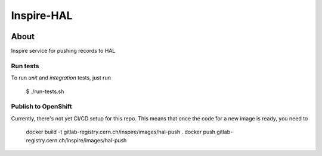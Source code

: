 ..
    This file is part of INSPIRE.
    Copyright (C) 2019 CERN.

    INSPIRE is free software: you can redistribute it and/or modify
    it under the terms of the GNU General Public License as published by
    the Free Software Foundation, either version 3 of the License, or
    (at your option) any later version.

    INSPIRE is distributed in the hope that it will be useful,
    but WITHOUT ANY WARRANTY; without even the implied warranty of
    MERCHANTABILITY or FITNESS FOR A PARTICULAR PURPOSE. See the
    GNU General Public License for more details.

    You should have received a copy of the GNU General Public License
    along with INSPIRE. If not, see <http://www.gnu.org/licenses/>.

    In applying this license, CERN does not waive the privileges and immunities
    granted to it by virtue of its status as an Intergovernmental Organization
    or submit itself to any jurisdiction.


=============
 Inspire-HAL
=============

.. image:: https://travis-ci.org/inspirehep/inspire-hal.svg?branch=master
    :target: https://travis-ci.org/inspirehep/inspire-hal

.. image:: https://coveralls.io/repos/github/inspirehep/inspire-hal/badge.svg?branch=master
    :target: https://coveralls.io/github/inspirehep/inspire-hal?branch=master


About
=====

Inspire service for pushing records to HAL


Run tests
---------
To run `unit` and `integration` tests, just run

    $ ./run-tests.sh


Publish to OpenShift
--------------------

Currently, there's not yet CI/CD setup for this repo.
This means that once the code for a new image is ready, you need to

     docker build -t gitlab-registry.cern.ch/inspire/images/hal-push .
     docker push gitlab-registry.cern.ch/inspire/images/hal-push
